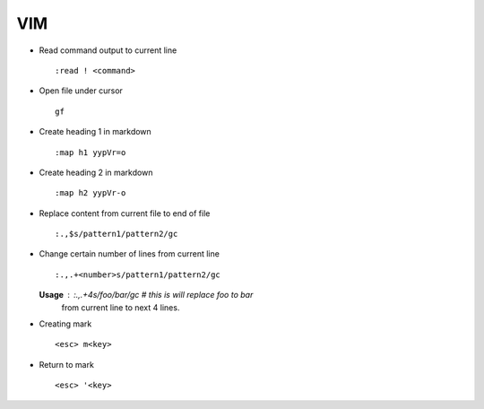 VIM
===

* Read command output to current line ::

        :read ! <command>

* Open file under cursor ::

        gf

* Create heading 1 in markdown ::

		:map h1 yypVr=o

* Create heading 2 in markdown ::

		:map h2 yypVr-o

* Replace content from current file to end of file ::

		:.,$s/pattern1/pattern2/gc

* Change certain number of lines from current line ::

		:.,.+<number>s/pattern1/pattern2/gc

  **Usage** : :.,.+4s/foo/bar/gc # this is will replace foo to bar
              from current line to next 4 lines.

* Creating mark ::

    <esc> m<key>

* Return to mark ::

    <esc> '<key>
